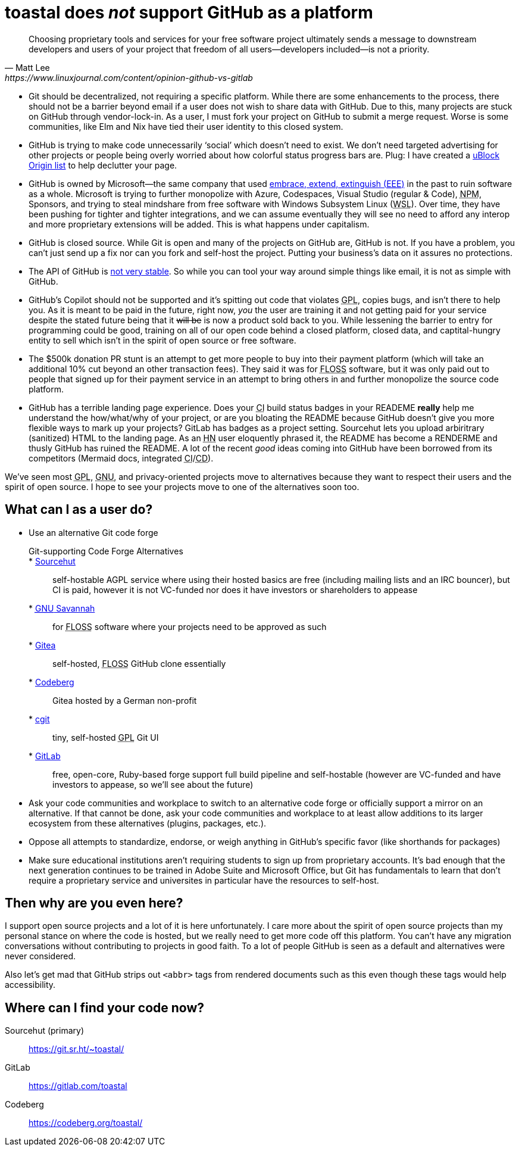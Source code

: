 toastal does **__not__** support GitHub as a platform
=====================================================

[quote,Matt Lee,https://www.linuxjournal.com/content/opinion-github-vs-gitlab]
____
Choosing proprietary tools and services for your free software project ultimately sends a message to downstream developers and users of your project that freedom of all users—developers included—is not a priority.
____

:abbr-CD: pass:[<abbr title="continous delivery">CD</abbr>]
:abbr-CI: pass:[<abbr title="continous integration">CI</abbr>]
:abbr-EEE: pass:[<abbr title="embrace, extend, extinguish">EEE</abbr>]
:abbr-FLOSS: pass:[<abbr title="free, libre, open-source software">FLOSS</abbr>]
:abbr-FOSS: pass:[<abbr title="free, open-source software">FLOSS</abbr>]
:abbr-GNU: pass:[<abbr title="GNU’s not Unix!">GNU</abbr>]
:abbr-GPL: pass:[<abbr title="GNU Public License">GPL</abbr>]
:abbr-HN: pass:[<abbr title="Hacker News">HN</abbr>]
:abbr-npm: pass:[<abbr title="Node Package Manager">NPM</abbr>]
:abbr-WSL: pass:[<abbr title="Windows Subsystem Linux">WSL</abbr>]

* Git should be decentralized, not requiring a specific platform. While there are some enhancements to the process, there should not be a barrier beyond email if a user does not wish to share data with GitHub. Due to this, many projects are stuck on GitHub through vendor-lock-in. As a user, I must fork your project on GitHub to submit a merge request. Worse is some communities, like Elm and Nix have tied their user identity to this closed system.
* GitHub is trying to make code unnecessarily ‘social’ which doesn’t need to exist. We don’t need targeted advertising for other projects or people being overly worried about how colorful status progress bars are. Plug: I have created a https://git.sr.ht/~toastal/github-less-social[uBlock Origin list] to help declutter your page.
* GitHub is owned by Microsoft—the same company that used link:https://en.wikipedia.org/wiki/Embrace,_extend,_and_extinguish[embrace, extend, extinguish ({abbr-EEE})] in the past to ruin software as a whole. Microsoft is trying to further monopolize with Azure, Codespaces, Visual Studio (regular & Code), {abbr-npm}, Sponsors, and trying to steal mindshare from free software with Windows Subsystem Linux ({abbr-WSL}). Over time, they have been pushing for tighter and tighter integrations, and we can assume eventually they will see no need to afford any interop and more proprietary extensions will be added. This is what happens under capitalism.
* GitHub is closed source. While Git is open and many of the projects on GitHub are, GitHub is not. If you have a problem, you can’t just send up a fix nor can you fork and self-host the project. Putting your business’s data on it assures no protections.
* The API of GitHub is https://github.com/MichaelMure/git-bug/issues/749#issuecomment-1072991272[not very stable]. So while you can tool your way around simple things like email, it is not as simple with GitHub.
* GitHub’s Copilot should not be supported and it’s spitting out code that violates {abbr-GPL}, copies bugs, and isn’t there to help you. As it is meant to be paid in the future, right now, _you_ the user are training it and not getting paid for your service despite the stated future being that it +++<del>will be</del>+++ is now a product sold back to you. While lessening the barrier to entry for programming could be good, training on all of our open code behind a closed platform, closed data, and captital-hungry entity to sell which isn’t in the spirit of open source or free software.
* The $500k donation PR stunt is an attempt to get more people to buy into their payment platform (which will take an additional 10% cut beyond an other transaction fees). They said it was for {abbr-FOSS} software, but it was only paid out to people that signed up for their payment service in an attempt to bring others in and further monopolize the source code platform.
* GitHub has a terrible landing page experience. Does your {abbr-CI} build status badges in your READEME **really** help me understand the how/what/why of your project, or are you bloating the README because GitHub doesn’t give you more flexible ways to mark up your projects? GitLab has badges as a project setting. Sourcehut lets you upload arbiritrary (sanitized) HTML to the landing page. As an {abbr-HN} user eloquently phrased it, the README has become a RENDERME and thusly GitHub has ruined the README. A lot of the recent _good_ ideas coming into GitHub have been borrowed from its competitors (Mermaid docs, integrated {abbr-CI}/{abbr-CD}).

We’ve seen most {abbr-GPL}, {abbr-GNU}, and privacy-oriented projects move to alternatives because they want to respect their users and the spirit of open source. I hope to see your projects move to one of the alternatives soon too.

== What can I as a user do?

* Use an alternative Git code forge
+
--
	Git-supporting Code Forge Alternatives::
	* https://sr.ht/[Sourcehut]:: self-hostable AGPL service where using their hosted basics are free (including mailing lists and an IRC bouncer), but CI is paid, however it is not VC-funded nor does it have investors or shareholders to appease
	* https://savannah.gnu.org/[{abbr-GNU} Savannah]:: for {abbr-FLOSS} software where your projects need to be approved as such
	* https://gitea.io/[Gitea]:: self-hosted, {abbr-FLOSS} GitHub clone essentially
	* https://codeberg.org/[Codeberg]:: Gitea hosted by a German non-profit
	* https://git.zx2c4.com/cgit/about/[cgit]:: tiny, self-hosted {abbr-GPL} Git UI
	* https://gitlab.com/[GitLab]:: free, open-core, Ruby-based forge support full build pipeline and self-hostable (however are VC-funded and have investors to appease, so we’ll see about the future)
--
* Ask your code communities and workplace to switch to an alternative code forge or officially support a mirror on an alternative. If that cannot be done, ask your code communities and workplace to at least allow additions to its larger ecosystem from these alternatives (plugins, packages, etc.).
* Oppose all attempts to standardize, endorse, or weigh anything in GitHub’s specific favor (like shorthands for packages)
* Make sure educational institutions aren’t requiring students to sign up from proprietary accounts. It’s bad enough that the next generation continues to be trained in Adobe Suite and Microsoft Office, but Git has fundamentals to learn that don’t require a proprietary service and universites in particular have the resources to self-host.

== Then why are you even here?

I support open source projects and a lot of it is here unfortunately. I care more about the spirit of open source projects than my personal stance on where the code is hosted, but we really need to get more code off this platform. You can’t have any migration conversations without contributing to projects in good faith. To a lot of people GitHub is seen as a default and alternatives were never considered.

Also let’s get mad that GitHub strips out `<abbr>` tags from rendered documents such as this even though these tags would help accessibility.

== Where can I find your code now?

Sourcehut (primary):: https://git.sr.ht/~toastal/
GitLab:: https://gitlab.com/toastal
Codeberg:: https://codeberg.org/toastal/
